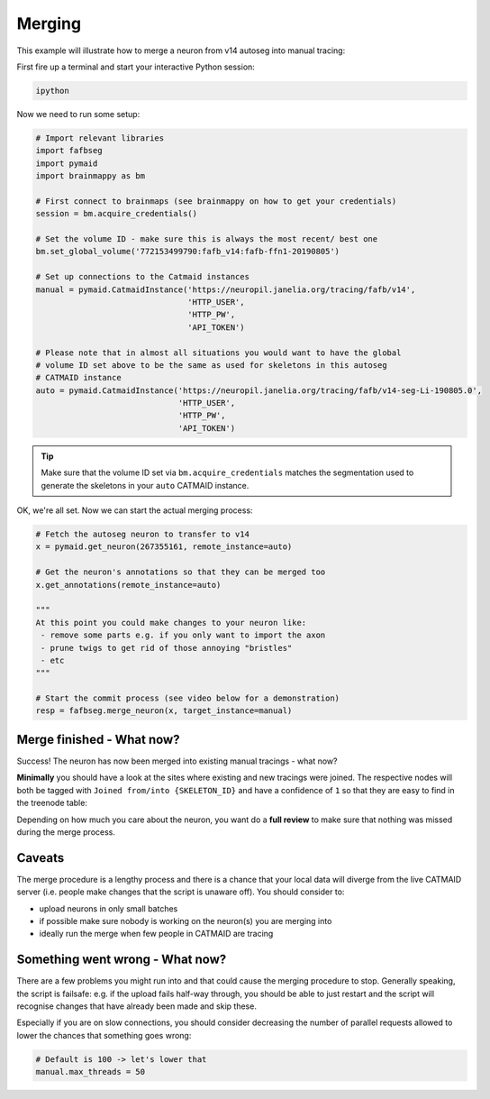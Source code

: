 .. _merging:

Merging
=======

This example will illustrate how to merge a neuron from v14 autoseg into
manual tracing:

First fire up a terminal and start your interactive Python session:

.. code-block:: bat

  ipython

Now we need to run some setup:

.. code-block:: python

  # Import relevant libraries
  import fafbseg
  import pymaid
  import brainmappy as bm

  # First connect to brainmaps (see brainmappy on how to get your credentials)
  session = bm.acquire_credentials()

  # Set the volume ID - make sure this is always the most recent/ best one
  bm.set_global_volume('772153499790:fafb_v14:fafb-ffn1-20190805')

  # Set up connections to the Catmaid instances
  manual = pymaid.CatmaidInstance('https://neuropil.janelia.org/tracing/fafb/v14',
                                  'HTTP_USER',
                                  'HTTP_PW',
                                  'API_TOKEN')

  # Please note that in almost all situations you would want to have the global
  # volume ID set above to be the same as used for skeletons in this autoseg
  # CATMAID instance
  auto = pymaid.CatmaidInstance('https://neuropil.janelia.org/tracing/fafb/v14-seg-Li-190805.0',
                                'HTTP_USER',
                                'HTTP_PW',
                                'API_TOKEN')

.. tip::

    Make sure that the volume ID set via ``bm.acquire_credentials`` matches
    the segmentation used to generate the skeletons in your ``auto``
    CATMAID instance.                           

OK, we're all set. Now we can start the actual merging process:

.. code-block:: python

  # Fetch the autoseg neuron to transfer to v14
  x = pymaid.get_neuron(267355161, remote_instance=auto)

  # Get the neuron's annotations so that they can be merged too
  x.get_annotations(remote_instance=auto)

  """
  At this point you could make changes to your neuron like:
   - remove some parts e.g. if you only want to import the axon
   - prune twigs to get rid of those annoying "bristles"
   - etc
  """

  # Start the commit process (see video below for a demonstration)
  resp = fafbseg.merge_neuron(x, target_instance=manual)


.. image:: https://github.com/flyconnectome/fafbseg-py/blob/master/media/screencast.gif?raw=true
   :width: 100%

Merge finished - What now?
--------------------------

Success! The neuron has now been merged into existing manual tracings - what now?

**Minimally** you should have a look at the sites where existing and new
tracings were joined. The respective nodes will both be tagged
with ``Joined from/into {SKELETON_ID}`` and have a confidence of ``1`` so that they are
easy to find in the treenode table:

.. image:: https://github.com/flyconnectome/fafbseg-py/blob/master/media/screenshot1.png?raw=true
   :width: 100%

Depending on how much you care about the neuron, you want do a **full review**
to make sure that nothing was missed during the merge process.

Caveats
-------

The merge procedure is a lengthy process and there is a chance that your local
data will diverge from the live CATMAID server (i.e. people make changes that
the script is unaware off). You should consider to:

- upload neurons in only small batches
- if possible make sure nobody is working on the neuron(s) you are merging into
- ideally run the merge when few people in CATMAID are tracing

Something went wrong - What now?
--------------------------------

There are a few problems you might run into and that could cause the merging
procedure to stop. Generally speaking, the script is failsafe: e.g. if the
upload fails half-way through, you should be able to just restart and the
script will recognise changes that have already been made and skip these.

Especially if you are on slow connections, you should consider decreasing the
number of parallel requests allowed to lower the chances that something goes
wrong:

.. code-block:: python

  # Default is 100 -> let's lower that
  manual.max_threads = 50
